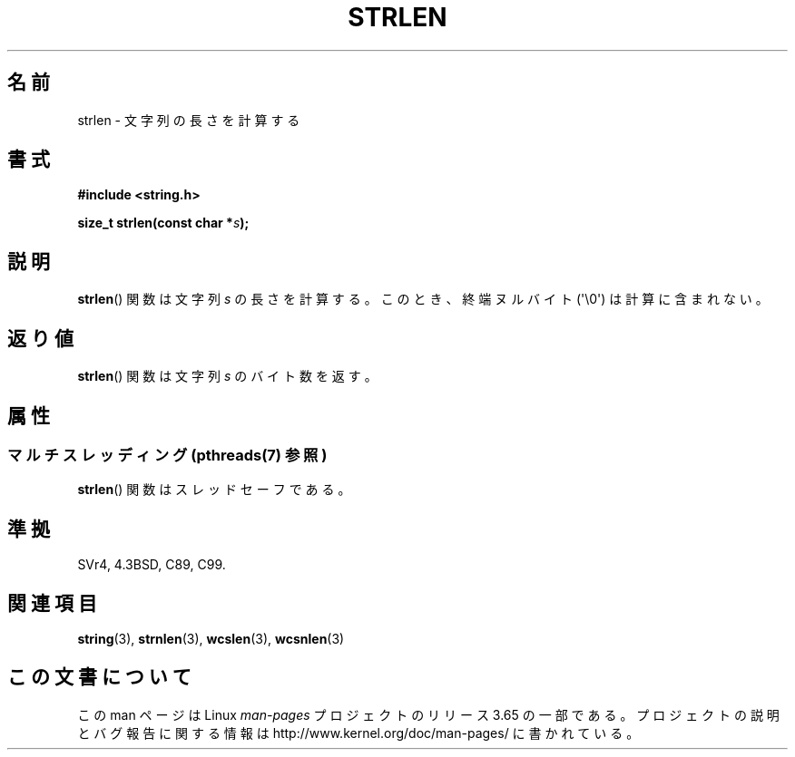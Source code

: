 .\" Copyright 1993 David Metcalfe (david@prism.demon.co.uk)
.\"
.\" %%%LICENSE_START(VERBATIM)
.\" Permission is granted to make and distribute verbatim copies of this
.\" manual provided the copyright notice and this permission notice are
.\" preserved on all copies.
.\"
.\" Permission is granted to copy and distribute modified versions of this
.\" manual under the conditions for verbatim copying, provided that the
.\" entire resulting derived work is distributed under the terms of a
.\" permission notice identical to this one.
.\"
.\" Since the Linux kernel and libraries are constantly changing, this
.\" manual page may be incorrect or out-of-date.  The author(s) assume no
.\" responsibility for errors or omissions, or for damages resulting from
.\" the use of the information contained herein.  The author(s) may not
.\" have taken the same level of care in the production of this manual,
.\" which is licensed free of charge, as they might when working
.\" professionally.
.\"
.\" Formatted or processed versions of this manual, if unaccompanied by
.\" the source, must acknowledge the copyright and authors of this work.
.\" %%%LICENSE_END
.\"
.\" References consulted:
.\"     Linux libc source code
.\"     Lewine's _POSIX Programmer's Guide_ (O'Reilly & Associates, 1991)
.\"     386BSD man pages
.\" Modified Sat Jul 24 18:02:26 1993 by Rik Faith (faith@cs.unc.edu)
.\"*******************************************************************
.\"
.\" This file was generated with po4a. Translate the source file.
.\"
.\"*******************************************************************
.\"
.\" Japanese Version Copyright (c) 1997 YOSHINO Takashi
.\"       all rights reserved.
.\" Translated Mon Jan 20 18:51:38 JST 1997
.\"       by YOSHINO Takashi <yoshino@civil.jcn.nihon-u.ac.jp>
.\"
.TH STRLEN 3 2014\-02\-25 GNU "Linux Programmer's Manual"
.SH 名前
strlen \- 文字列の長さを計算する
.SH 書式
.nf
\fB#include <string.h>\fP
.sp
\fBsize_t strlen(const char *\fP\fIs\fP\fB);\fP
.fi
.SH 説明
\fBstrlen\fP()  関数は文字列 \fIs\fP の長さを計算する。 このとき、終端ヌルバイト (\(aq\e0\(aq) は計算に含まれない。
.SH 返り値
\fBstrlen\fP() 関数は文字列 \fIs\fP のバイト数を返す。
.SH 属性
.SS "マルチスレッディング (pthreads(7) 参照)"
\fBstrlen\fP() 関数はスレッドセーフである。
.SH 準拠
SVr4, 4.3BSD, C89, C99.
.SH 関連項目
\fBstring\fP(3), \fBstrnlen\fP(3), \fBwcslen\fP(3), \fBwcsnlen\fP(3)
.SH この文書について
この man ページは Linux \fIman\-pages\fP プロジェクトのリリース 3.65 の一部
である。プロジェクトの説明とバグ報告に関する情報は
http://www.kernel.org/doc/man\-pages/ に書かれている。
